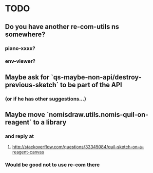 * TODO
** Do you have another re-com-utils ns somewhere?
*** piano-xxxx?
*** env-viewer?
** Maybe ask for `qs-maybe-non-api/destroy-previous-sketch` to be part of the API
*** (or if he has other suggestions...)
** Maybe move `nomisdraw.utils.nomis-quil-on-reagent` to a library
*** and reply at
**** http://stackoverflow.com/questions/33345084/quil-sketch-on-a-reagent-canvas
*** Would be good not to use re-com there
